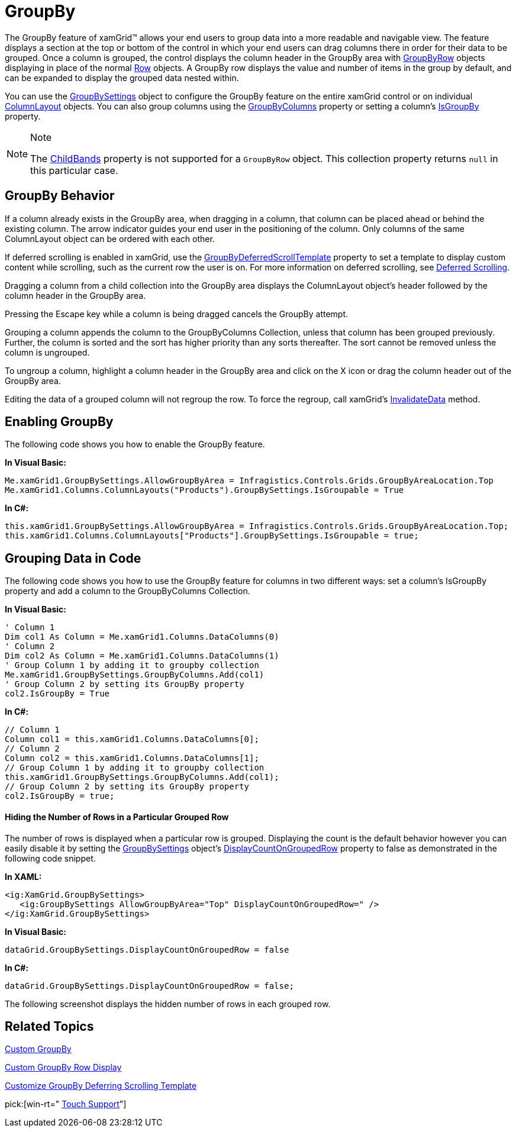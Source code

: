 ﻿////

|metadata|
{
    "name": "xamgrid-groupby",
    "controlName": ["xamGrid"],
    "tags": ["Grids","Grouping","How Do I"],
    "guid": "{D3B841A9-4E1F-48E4-AB8C-17C01AE7571E}",  
    "buildFlags": [],
    "createdOn": "2016-05-25T18:21:55.9172007Z"
}
|metadata|
////

= GroupBy

The GroupBy feature of xamGrid™ allows your end users to group data into a more readable and navigable view. The feature displays a section at the top or bottom of the control in which your end users can drag columns there in order for their data to be grouped. Once a column is grouped, the control displays the column header in the GroupBy area with link:{ApiPlatform}controls.grids.xamgrid.v{ProductVersion}~infragistics.controls.grids.primitives.groupbyrow.html[GroupByRow] objects displaying in place of the normal link:{ApiPlatform}controls.grids.xamgrid.v{ProductVersion}~infragistics.controls.grids.row.html[Row] objects. A GroupBy row displays the value and number of items in the group by default, and can be expanded to display the grouped data nested within.

ifdef::win-rt[]
The user can group the xamGrid data by a specific column using the column menu that appears when he clicks/taps on that column’s header and selecting the 'Group By' menu item. For more information about group by feature using touch interactions, see the link:xamgrid-touch-support.html[Touch support] topic.
endif::win-rt[]

You can use the link:{ApiPlatform}controls.grids.xamgrid.v{ProductVersion}~infragistics.controls.grids.groupbysettings.html[GroupBySettings] object to configure the GroupBy feature on the entire xamGrid control or on individual link:{ApiPlatform}controls.grids.xamgrid.v{ProductVersion}~infragistics.controls.grids.columnlayout.html[ColumnLayout] objects. You can also group columns using the link:{ApiPlatform}controls.grids.xamgrid.v{ProductVersion}~infragistics.controls.grids.groupbysettings~groupbycolumns.html[GroupByColumns] property or setting a column's link:{ApiPlatform}controls.grids.xamgrid.v{ProductVersion}~infragistics.controls.grids.column~isgroupby.html[IsGroupBy] property.

.Note
[NOTE]
====
The link:{ApiPlatform}controls.grids.xamgrid.v{ProductVersion}~infragistics.controls.grids.row~childbands.html[ChildBands] property is not supported for a `GroupByRow` object. This collection property returns `null` in this particular case.
====

== GroupBy Behavior

If a column already exists in the GroupBy area, when dragging in a column, that column can be placed ahead or behind the existing column. The arrow indicator guides your end user in the positioning of the column. Only columns of the same ColumnLayout object can be ordered with each other.

If deferred scrolling is enabled in xamGrid, use the link:{ApiPlatform}controls.grids.xamgrid.v{ProductVersion}~infragistics.controls.grids.deferredscrollingsettings~groupbydeferredscrolltemplate.html[GroupByDeferredScrollTemplate] property to set a template to display custom content while scrolling, such as the current row the user is on. For more information on deferred scrolling, see link:xamgrid-deferred-scrolling.html[Deferred Scrolling].

Dragging a column from a child collection into the GroupBy area displays the ColumnLayout object's header followed by the column header in the GroupBy area.

ifdef::sl,wpf[]
image::images/sl_xamGrid_GroupBy_03.png[]
endif::sl,wpf[]

ifdef::win-rt[]
image::images/RT_xamGrid_GroupBy_03.png[]
endif::win-rt[]

Pressing the Escape key while a column is being dragged cancels the GroupBy attempt.

Grouping a column appends the column to the GroupByColumns Collection, unless that column has been grouped previously. Further, the column is sorted and the sort has higher priority than any sorts thereafter. The sort cannot be removed unless the column is ungrouped.

To ungroup a column, highlight a column header in the GroupBy area and click on the X icon or drag the column header out of the GroupBy area.

ifdef::sl,wpf[]
image::images/sl_xamGrid_GroupBy_05.png[]
endif::sl,wpf[]

ifdef::win-rt[]
image::images/RT_xamGrid_GroupBy_05.png[]
endif::win-rt[]

Editing the data of a grouped column will not regroup the row. To force the regroup, call xamGrid's link:{ApiPlatform}controls.grids.xamgrid.v{ProductVersion}~infragistics.controls.grids.xamgrid~invalidatedata.html[InvalidateData] method.

== Enabling GroupBy

The following code shows you how to enable the GroupBy feature.

*In Visual Basic:*

----
Me.xamGrid1.GroupBySettings.AllowGroupByArea = Infragistics.Controls.Grids.GroupByAreaLocation.Top
Me.xamGrid1.Columns.ColumnLayouts("Products").GroupBySettings.IsGroupable = True
----

*In C#:*

----
this.xamGrid1.GroupBySettings.AllowGroupByArea = Infragistics.Controls.Grids.GroupByAreaLocation.Top;
this.xamGrid1.Columns.ColumnLayouts["Products"].GroupBySettings.IsGroupable = true;
----

ifdef::sl,wpf[]
image::images/sl_xamGrid_GroupBy_01.png[]
endif::sl,wpf[]

ifdef::win-rt[]
image::images/RT_xamGrid_GroupBy_01.png[]
endif::win-rt[]

== Grouping Data in Code

The following code shows you how to use the GroupBy feature for columns in two different ways: set a column's IsGroupBy property and add a column to the GroupByColumns Collection.

*In Visual Basic:*

----
' Column 1
Dim col1 As Column = Me.xamGrid1.Columns.DataColumns(0)
' Column 2
Dim col2 As Column = Me.xamGrid1.Columns.DataColumns(1)
' Group Column 1 by adding it to groupby collection
Me.xamGrid1.GroupBySettings.GroupByColumns.Add(col1)
' Group Column 2 by setting its GroupBy property
col2.IsGroupBy = True
----

*In C#:*

----
// Column 1
Column col1 = this.xamGrid1.Columns.DataColumns[0];
// Column 2
Column col2 = this.xamGrid1.Columns.DataColumns[1];
// Group Column 1 by adding it to groupby collection
this.xamGrid1.GroupBySettings.GroupByColumns.Add(col1);
// Group Column 2 by setting its GroupBy property
col2.IsGroupBy = true;
----

ifdef::sl,wpf[]
image::images/sl_xamGrid_GroupBy_02.png[]
endif::sl,wpf[]

ifdef::win-rt[]
image::images/RT_xamGrid_GroupBy_02.png[]
endif::win-rt[]

==== Hiding the Number of Rows in a Particular Grouped Row

The number of rows is displayed when a particular row is grouped. Displaying the count is the default behavior however you can easily disable it by setting the link:{ApiPlatform}controls.grids.xamgrid.v{ProductVersion}~infragistics.controls.grids.groupbysettings.html[GroupBySettings] object’s link:{ApiPlatform}controls.grids.xamgrid.v{ProductVersion}~infragistics.controls.grids.groupbysettings~displaycountongroupedrow.html[DisplayCountOnGroupedRow] property to false as demonstrated in the following code snippet.

*In XAML:*

----
<ig:XamGrid.GroupBySettings>
   <ig:GroupBySettings AllowGroupByArea="Top" DisplayCountOnGroupedRow=" />
</ig:XamGrid.GroupBySettings>
----

*In Visual Basic:*

----
dataGrid.GroupBySettings.DisplayCountOnGroupedRow = false
----

*In C#:*

----
dataGrid.GroupBySettings.DisplayCountOnGroupedRow = false;
----

The following screenshot displays the hidden number of rows in each grouped row.

ifdef::sl,wpf[]
image::images/Display_Record_Counts_on_xamGrid_GroupBy_Headers_01.png[]
endif::sl,wpf[]

ifdef::win-rt[]
image::images/RT_Display_Record_Counts_on_xamGrid_GroupBy_Headers_01.png[]
endif::win-rt[]

== *Related Topics*

link:xamgrid-custom-groupby.html[Custom GroupBy]

link:xamgrid-custom-groupby-row-display.html[Custom GroupBy Row Display]

link:xamgrid-customize-groupby-deferred-scrolling-template.html[Customize GroupBy Deferring Scrolling Template]

pick:[win-rt=" link:xamgrid-touch-support.html[Touch Support]"]